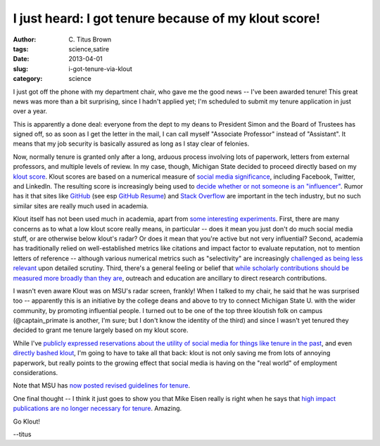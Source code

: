 I just heard: I got tenure because of my klout score!
#####################################################

:author: C\. Titus Brown
:tags: science,satire
:date: 2013-04-01
:slug: i-got-tenure-via-klout
:category: science

I just got off the phone with my department chair, who gave me the
good news -- I've been awarded tenure!  This great news was more than
a bit surprising, since I hadn't applied yet; I'm scheduled to submit
my tenure application in just over a year.

This is apparently a done deal: everyone from the dept to my deans to
President Simon and the Board of Trustees has signed off, so as soon
as I get the letter in the mail, I can call myself "Associate Professor"
instead of "Assistant".  It means that my job security is basically
assured as long as I stay clear of felonies.

Now, normally tenure is granted only after a long, arduous process
involving lots of paperwork, letters from external professors, and
multiple levels of review.  In my case, though, Michigan State decided
to proceed directly based on my `klout score
<http://klout.com/home>`__.  Klout scores are based on a numerical
measure of `social media significance
<http://www.wired.com/business/2012/08/klout-updates/>`__, including
Facebook, Twitter, and LinkedIn.  The resulting score is increasingly
being used to `decide whether or not someone is an "influencer"
<http://www.wired.com/business/2012/04/ff_klout/>`__.  Rumor has it
that sites like `GitHub <http://github.com/>`__ (see esp `GitHub
Resume <resume.github.com/?ctb>`__) and `Stack Overflow
<http://stackoverflow.com>`__ are important in the tech industry, but
no such similar sites are really much used in academia.

Klout itself has not been used much in academia, apart from `some
interesting experiments
<http://chronicle.com/blogs/wiredcampus/florida-state-u-instructor-grades-students-based-on-klout-scores/39482>`__.
First, there are many concerns as to what a low klout score really
means, in particular -- does it mean you just don't do much social
media stuff, or are otherwise below klout's radar? Or does it mean
that you're active but not very influential?  Second, academia has
traditionally relied on well-established metrics like citations and
impact factor to evaluate reputation, not to mention letters of
reference -- although various numerical metrics such as "selectivity"
are increasingly `challenged as being less relevant
<http://library.queensu.ca/ojs/index.php/IEE/article/view/4351>`__
upon detailed scrutiny.  Third, there's a general feeling or belief
that `while scholarly contributions should be measured more broadly
than they are <http://elife.elifesciences.org/content/2/e00452>`__,
outreach and education are ancillary to direct research contributions.

I wasn't even aware Klout was on MSU's radar screen, frankly!  When I
talked to my chair, he said that he was surprised too -- apparently
this is an initiative by the college deans and above to try to connect
Michigan State U. with the wider community, by promoting influential
people.  I turned out to be one of the top three kloutish folk on
campus (@captain_primate is another, I'm sure; but I don't know the
identity of the third) and since I wasn't yet tenured they decided to
grant me tenure largely based on my klout score.

While I've `publicly expressed reservations about the utility of
social media for things like tenure in the past
<http://ivory.idyll.org/blog/why-i-blog-2013-version.html>`__, and
even `directly bashed klout
<https://twitter.com/ctitusbrown/statuses/290145593358180352>`__, I'm
going to have to take all that back: klout is not only saving me from
lots of annoying paperwork, but really points to the growing effect
that social media is having on the "real world" of employment considerations.

Note that MSU has `now posted revised guidelines for tenure
<www.msu.edu/youcanthaveit>`__.

One final thought -- I think it just goes to show you that Mike Eisen
really is right when he says that `high impact publications are no
longer necessary for tenure
<http://www.michaeleisen.org/blog/?p=911>`__.  Amazing.

Go Klout!

--titus
